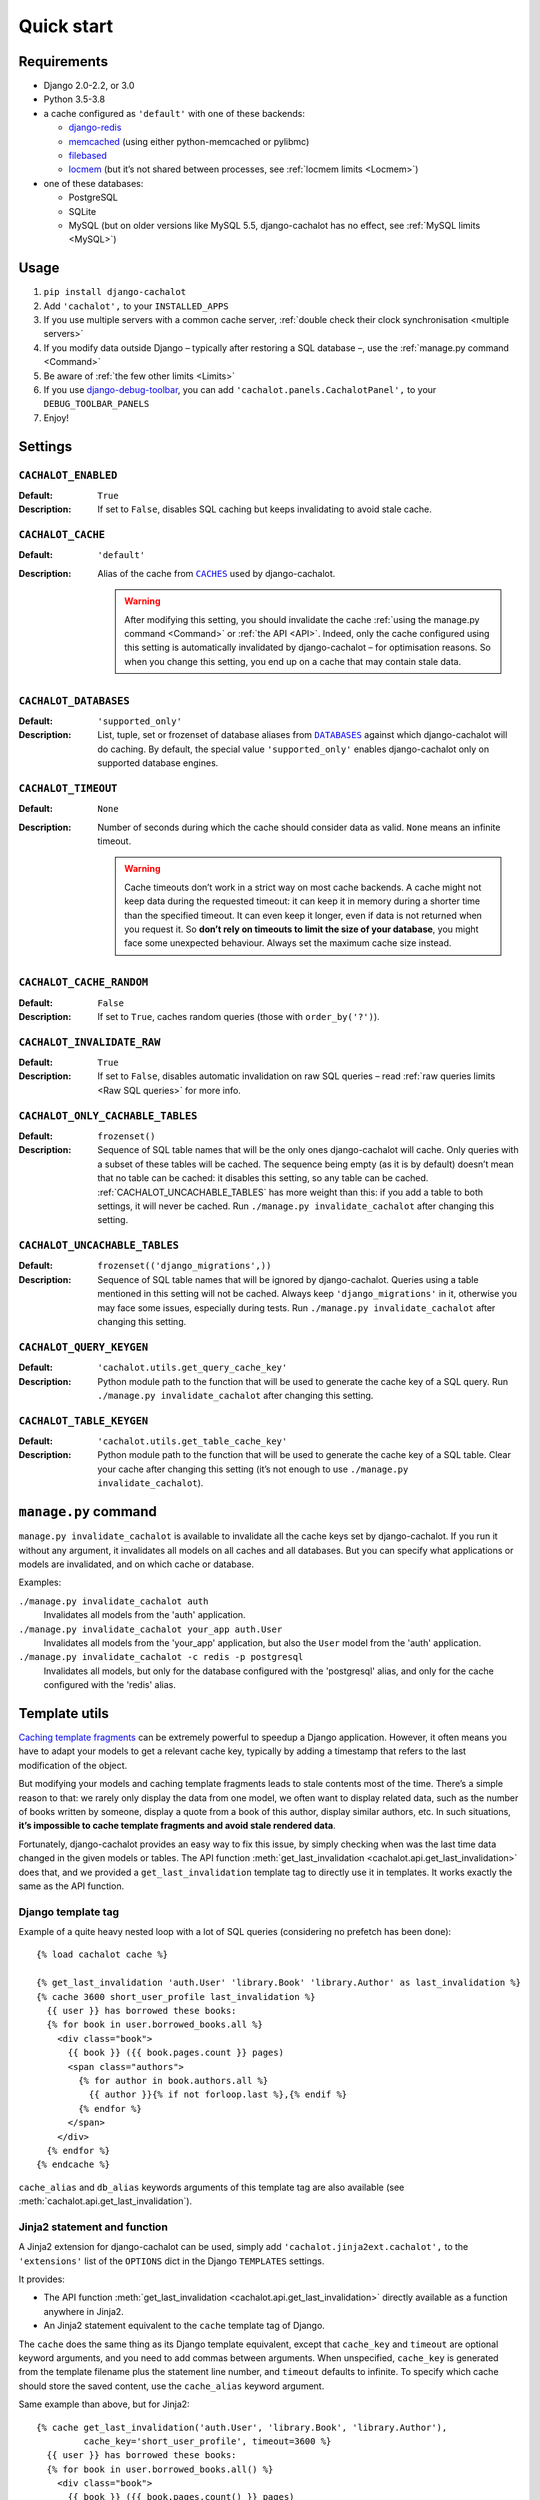 Quick start
-----------

Requirements
............

- Django 2.0-2.2, or 3.0
- Python 3.5-3.8
- a cache configured as ``'default'`` with one of these backends:

  - `django-redis <https://github.com/niwinz/django-redis>`_
  - `memcached <https://docs.djangoproject.com/en/dev/topics/cache/#memcached>`_
    (using either python-memcached or pylibmc)
  - `filebased <https://docs.djangoproject.com/en/dev/topics/cache/#filesystem-caching>`_
  - `locmem <https://docs.djangoproject.com/en/dev/topics/cache/#local-memory-caching>`_
    (but it’s not shared between processes, see :ref:`locmem limits <Locmem>`)

- one of these databases:

  - PostgreSQL
  - SQLite
  - MySQL (but on older versions like MySQL 5.5, django-cachalot has no effect,
    see :ref:`MySQL limits <MySQL>`)

Usage
.....

#. ``pip install django-cachalot``
#. Add ``'cachalot',`` to your ``INSTALLED_APPS``
#. If you use multiple servers with a common cache server,
   :ref:`double check their clock synchronisation <multiple servers>`
#. If you modify data outside Django
   – typically after restoring a SQL database –,
   use the :ref:`manage.py command <Command>`
#. Be aware of :ref:`the few other limits <Limits>`
#. If you use
   `django-debug-toolbar <https://github.com/jazzband/django-debug-toolbar>`_,
   you can add ``'cachalot.panels.CachalotPanel',``
   to your ``DEBUG_TOOLBAR_PANELS``
#. Enjoy!


.. _Settings:

Settings
........

``CACHALOT_ENABLED``
~~~~~~~~~~~~~~~~~~~~

:Default: ``True``
:Description: If set to ``False``, disables SQL caching but keeps invalidating
              to avoid stale cache.

``CACHALOT_CACHE``
~~~~~~~~~~~~~~~~~~

:Default: ``'default'``
:Description:
  Alias of the cache from |CACHES|_ used by django-cachalot.

  .. warning::
     After modifying this setting, you should invalidate the cache
     :ref:`using the manage.py command <Command>` or :ref:`the API <API>`.
     Indeed, only the cache configured using this setting is automatically
     invalidated by django-cachalot – for optimisation reasons. So when you
     change this setting, you end up on a cache that may contain stale data.

.. |CACHES| replace:: ``CACHES``
.. _CACHES: https://docs.djangoproject.com/en/2.0/ref/settings/#std:setting-CACHES

``CACHALOT_DATABASES``
~~~~~~~~~~~~~~~~~~~~~~

:Default: ``'supported_only'``
:Description:
  List, tuple, set or frozenset of database aliases from |DATABASES|_ against
  which django-cachalot will do caching. By default, the special value
  ``'supported_only'`` enables django-cachalot only on supported database
  engines.

.. |DATABASES| replace:: ``DATABASES``
.. _DATABASES: https://docs.djangoproject.com/en/2.0/ref/settings/#std:setting-DATABASES

``CACHALOT_TIMEOUT``
~~~~~~~~~~~~~~~~~~~~

:Default: ``None``
:Description:
  Number of seconds during which the cache should consider data as valid.
  ``None`` means an infinite timeout.

  .. warning::
     Cache timeouts don’t work in a strict way on most cache backends.
     A cache might not keep data during the requested timeout:
     it can keep it in memory during a shorter time than the specified timeout.
     It can even keep it longer, even if data is not returned when you request it.
     So **don’t rely on timeouts to limit the size of your database**,
     you might face some unexpected behaviour.
     Always set the maximum cache size instead.

``CACHALOT_CACHE_RANDOM``
~~~~~~~~~~~~~~~~~~~~~~~~~

:Default: ``False``
:Description: If set to ``True``, caches random queries
              (those with ``order_by('?')``).

.. _CACHALOT_INVALIDATE_RAW:

``CACHALOT_INVALIDATE_RAW``
~~~~~~~~~~~~~~~~~~~~~~~~~~~

:Default: ``True``
:Description:
  If set to ``False``, disables automatic invalidation on raw
  SQL queries – read :ref:`raw queries limits <Raw SQL queries>` for more info.


``CACHALOT_ONLY_CACHABLE_TABLES``
~~~~~~~~~~~~~~~~~~~~~~~~~~~~~~~~~

:Default: ``frozenset()``
:Description:
  Sequence of SQL table names that will be the only ones django-cachalot
  will cache. Only queries with a subset of these tables will be cached.
  The sequence being empty (as it is by default) doesn’t mean that no table
  can be cached: it disables this setting, so any table can be cached.
  :ref:`CACHALOT_UNCACHABLE_TABLES` has more weight than this:
  if you add a table to both settings, it will never be cached.
  Run ``./manage.py invalidate_cachalot`` after changing this setting.


.. _CACHALOT_UNCACHABLE_TABLES:

``CACHALOT_UNCACHABLE_TABLES``
~~~~~~~~~~~~~~~~~~~~~~~~~~~~~~

:Default: ``frozenset(('django_migrations',))``
:Description:
  Sequence of SQL table names that will be ignored by django-cachalot.
  Queries using a table mentioned in this setting will not be cached.
  Always keep ``'django_migrations'`` in it, otherwise you may face
  some issues, especially during tests.
  Run ``./manage.py invalidate_cachalot`` after changing this setting.

``CACHALOT_QUERY_KEYGEN``
~~~~~~~~~~~~~~~~~~~~~~~~~

:Default: ``'cachalot.utils.get_query_cache_key'``
:Description: Python module path to the function that will be used to generate
              the cache key of a SQL query.
              Run ``./manage.py invalidate_cachalot``
              after changing this setting.

``CACHALOT_TABLE_KEYGEN``
~~~~~~~~~~~~~~~~~~~~~~~~~

:Default: ``'cachalot.utils.get_table_cache_key'``
:Description: Python module path to the function that will be used to generate
              the cache key of a SQL table.
              Clear your cache after changing this setting (it’s not enough
              to use ``./manage.py invalidate_cachalot``).


.. _Command:

``manage.py`` command
.....................

``manage.py invalidate_cachalot`` is available to invalidate all the cache keys
set by django-cachalot. If you run it without any argument, it invalidates all
models on all caches and all databases. But you can specify what applications
or models are invalidated, and on which cache or database.

Examples:

``./manage.py invalidate_cachalot auth``
    Invalidates all models from the 'auth' application.
``./manage.py invalidate_cachalot your_app auth.User``
    Invalidates all models from the 'your_app' application, but also
    the ``User`` model from the 'auth' application.
``./manage.py invalidate_cachalot -c redis -p postgresql``
    Invalidates all models,
    but only for the database configured with the 'postgresql' alias,
    and only for the cache configured with the 'redis' alias.


.. _Template utils:

Template utils
..............

`Caching template fragments <https://docs.djangoproject.com/en/2.0/topics/cache/#template-fragment-caching>`_
can be extremely powerful to speedup a Django application.  However, it often
means you have to adapt your models to get a relevant cache key, typically
by adding a timestamp that refers to the last modification of the object.

But modifying your models and caching template fragments leads
to stale contents most of the time. There’s a simple reason to that: we rarely
only display the data from one model, we often want to display related data,
such as the number of books written by someone, display a quote from a book
of this author, display similar authors, etc. In such situations,
**it’s impossible to cache template fragments and avoid stale rendered data**.

Fortunately, django-cachalot provides an easy way to fix this issue,
by simply checking when was the last time data changed in the given models
or tables.  The API function
:meth:`get_last_invalidation <cachalot.api.get_last_invalidation>` does that,
and we provided a ``get_last_invalidation`` template tag to directly
use it in templates.  It works exactly the same as the API function.

Django template tag
~~~~~~~~~~~~~~~~~~~

Example of a quite heavy nested loop with a lot of SQL queries
(considering no prefetch has been done)::

    {% load cachalot cache %}

    {% get_last_invalidation 'auth.User' 'library.Book' 'library.Author' as last_invalidation %}
    {% cache 3600 short_user_profile last_invalidation %}
      {{ user }} has borrowed these books:
      {% for book in user.borrowed_books.all %}
        <div class="book">
          {{ book }} ({{ book.pages.count }} pages)
          <span class="authors">
            {% for author in book.authors.all %}
              {{ author }}{% if not forloop.last %},{% endif %}
            {% endfor %}
          </span>
        </div>
      {% endfor %}
    {% endcache %}

``cache_alias`` and ``db_alias`` keywords arguments of this template tag
are also available (see
:meth:`cachalot.api.get_last_invalidation`).

Jinja2 statement and function
~~~~~~~~~~~~~~~~~~~~~~~~~~~~~

A Jinja2 extension for django-cachalot can be used, simply add
``'cachalot.jinja2ext.cachalot',`` to the ``'extensions'`` list of the ``OPTIONS``
dict in the Django ``TEMPLATES`` settings.

It provides:

- The API function
  :meth:`get_last_invalidation <cachalot.api.get_last_invalidation>` directly
  available as a function anywhere in Jinja2.
- An Jinja2 statement equivalent to the ``cache`` template tag of Django.

The ``cache`` does the same thing as its Django template equivalent,
except that ``cache_key`` and ``timeout`` are optional keyword arguments, and
you need to add commas between arguments. When unspecified, ``cache_key`` is
generated from the template filename plus the statement line number, and
``timeout`` defaults to infinite.  To specify which cache should store the
saved content, use the ``cache_alias`` keyword argument.

Same example than above, but for Jinja2::

    {% cache get_last_invalidation('auth.User', 'library.Book', 'library.Author'),
             cache_key='short_user_profile', timeout=3600 %}
      {{ user }} has borrowed these books:
      {% for book in user.borrowed_books.all() %}
        <div class="book">
          {{ book }} ({{ book.pages.count() }} pages)
          <span class="authors">
            {% for author in book.authors.all() %}
              {{ author }}{% if not loop.last %},{% endif %}
            {% endfor %}
          </span>
        </div>
      {% endfor %}
    {% endcache %}


.. _Signal:

Signal
......

``cachalot.signals.post_invalidation`` is available if you need to do something
just after a cache invalidation (when you modify something in a SQL table).
``sender`` is the name of the SQL table invalidated, and a keyword argument
``db_alias`` explains which database is affected by the invalidation.
Be careful when you specify ``sender``, as it is sensible to string type.
To be sure, use ``Model._meta.db_table``.

This signal is not directly triggered during transactions,
it waits until the current transaction ends.  This signal is also triggered
when invalidating using the API or the ``manage.py`` command.  Be careful
when using multiple databases, if you invalidate all databases by simply
calling ``invalidate()``, this signal will be triggered one time
for each database and for each model.  If you have 3 databases and 20 models,
``invalidate()`` will trigger the signal 60 times.

Example:

.. code:: python

    from cachalot.signals import post_invalidation
    from django.dispatch import receiver
    from django.core.mail import mail_admins
    from django.contrib.auth import *

    # This prints a message to the console after each table invalidation
    def invalidation_debug(sender, **kwargs):
        db_alias = kwargs['db_alias']
        print('%s was invalidated in the DB configured as %s'
              % (sender, db_alias))

    post_invalidation.connect(invalidation_debug)

    # Using the `receiver` decorator is just a nicer way
    # to write the same thing as `signal.connect`.
    # Here we specify `sender` so that the function is executed only if
    # the table invalidated is the one specified.
    # We also connect it several times to be executed for several senders.
    @receiver(post_invalidation, sender=User.groups.through._meta.db_table)
    @receiver(post_invalidation, sender=User.user_permissions.through._meta.db_table)
    @receiver(post_invalidation, sender=Group.permissions.through._meta.db_table)
    def warn_admin(sender, **kwargs):
        mail_admins('User permissions changed',
                    'Someone probably gained or lost Django permissions.')
